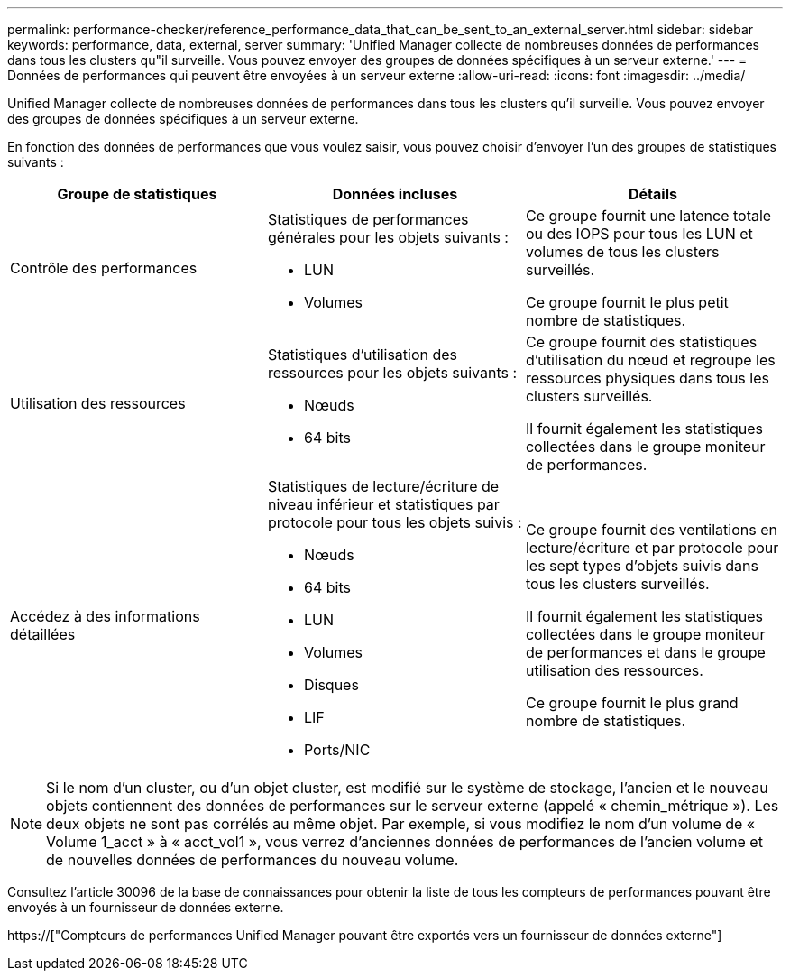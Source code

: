 ---
permalink: performance-checker/reference_performance_data_that_can_be_sent_to_an_external_server.html 
sidebar: sidebar 
keywords: performance, data, external, server 
summary: 'Unified Manager collecte de nombreuses données de performances dans tous les clusters qu"il surveille. Vous pouvez envoyer des groupes de données spécifiques à un serveur externe.' 
---
= Données de performances qui peuvent être envoyées à un serveur externe
:allow-uri-read: 
:icons: font
:imagesdir: ../media/


[role="lead"]
Unified Manager collecte de nombreuses données de performances dans tous les clusters qu'il surveille. Vous pouvez envoyer des groupes de données spécifiques à un serveur externe.

En fonction des données de performances que vous voulez saisir, vous pouvez choisir d'envoyer l'un des groupes de statistiques suivants :

|===
| Groupe de statistiques | Données incluses | Détails 


 a| 
Contrôle des performances
 a| 
Statistiques de performances générales pour les objets suivants :

* LUN
* Volumes

 a| 
Ce groupe fournit une latence totale ou des IOPS pour tous les LUN et volumes de tous les clusters surveillés.

Ce groupe fournit le plus petit nombre de statistiques.



 a| 
Utilisation des ressources
 a| 
Statistiques d'utilisation des ressources pour les objets suivants :

* Nœuds
* 64 bits

 a| 
Ce groupe fournit des statistiques d'utilisation du nœud et regroupe les ressources physiques dans tous les clusters surveillés.

Il fournit également les statistiques collectées dans le groupe moniteur de performances.



 a| 
Accédez à des informations détaillées
 a| 
Statistiques de lecture/écriture de niveau inférieur et statistiques par protocole pour tous les objets suivis :

* Nœuds
* 64 bits
* LUN
* Volumes
* Disques
* LIF
* Ports/NIC

 a| 
Ce groupe fournit des ventilations en lecture/écriture et par protocole pour les sept types d'objets suivis dans tous les clusters surveillés.

Il fournit également les statistiques collectées dans le groupe moniteur de performances et dans le groupe utilisation des ressources.

Ce groupe fournit le plus grand nombre de statistiques.

|===
[NOTE]
====
Si le nom d'un cluster, ou d'un objet cluster, est modifié sur le système de stockage, l'ancien et le nouveau objets contiennent des données de performances sur le serveur externe (appelé « chemin_métrique »). Les deux objets ne sont pas corrélés au même objet. Par exemple, si vous modifiez le nom d'un volume de « Volume 1_acct » à « acct_vol1 », vous verrez d'anciennes données de performances de l'ancien volume et de nouvelles données de performances du nouveau volume.

====
Consultez l'article 30096 de la base de connaissances pour obtenir la liste de tous les compteurs de performances pouvant être envoyés à un fournisseur de données externe.

https://["Compteurs de performances Unified Manager pouvant être exportés vers un fournisseur de données externe"]
